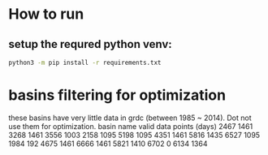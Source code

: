 * How to run
** setup the requred python venv:
#+BEGIN_SRC sh
  python3 -m pip install -r requirements.txt
#+END_SRC
 
* basins filtering for optimization
  these basins have very little data in grdc (between 1985 ~ 2014). Dot not use them for optimization.
  basin name     valid data points (days)
  2467           1461
  3268           1461
  3556           1003
  2158           1095
  5198           1095
  4351           1461
  5816           1435
  6527           1095
  1984           192
  4675           1461
  6666           1461
  5821           1410
  6702           0
  6134           1364

